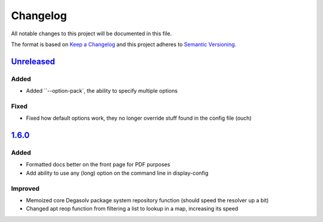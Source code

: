 Changelog
=========

All notable changes to this project will be documented in this file.

The format is based on `Keep a Changelog`_
and this project adheres to `Semantic Versioning`_.

.. _Semantic Versioning: http://semver.org/spec/v2.0.0.html
.. _Keep a Changelog: http://keepachangelog.com/en/1.0.0/

`Unreleased`_
-------------

Added
+++++
- Added ``--option-pack`, the ability to specify multiple options

Fixed
+++++
- Fixed how default options work, they no longer override stuff
  found in the config file (ouch)


`1.6.0`_
--------

Added
+++++
- Formatted docs better on the front page for PDF purposes
- Add ability to use any (long) option on the command line in display-config

Improved
++++++++
- Memoized core Degasolv package system repository function (should
  speed the resolver up a bit)
- Changed apt reop function from filtering a list to lookup in a map,
  increasing its speed

.. _Unreleased: https://github.com/djhaskin987/degasolv/compare/1.6.0...HEAD
.. _1.6.0: https://github.com/djhaskin987/degasolv/compare/1.5.1...1.6.0

